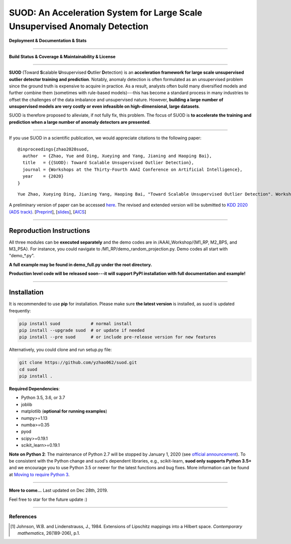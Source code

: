 SUOD: An Acceleration System for Large Scale Unsupervised Anomaly Detection
===========================================================================

**Deployment & Documentation & Stats**

.. image:: https://img.shields.io/pypi/v/suod.svg?color=brightgreen
   :target: https://pypi.org/project/suod/
   :alt: PyPI version

.. image:: https://img.shields.io/github/stars/yzhao062/suod.svg
   :target: https://github.com/yzhao062/suod/stargazers
   :alt: GitHub stars


.. image:: https://img.shields.io/github/forks/yzhao062/suod.svg?color=blue
   :target: https://github.com/yzhao062/suod/network
   :alt: GitHub forks


.. image:: https://pepy.tech/badge/suod
   :target: https://pepy.tech/project/suod
   :alt: Downloads


.. image:: https://pepy.tech/badge/suod/month
   :target: https://pepy.tech/project/suod
   :alt: Downloads


----


**Build Status & Coverage & Maintainability & License**


.. image:: https://travis-ci.org/yzhao062/suod.svg?branch=master
   :target: https://travis-ci.org/yzhao062/suod
   :alt: Build Status


.. image:: https://circleci.com/gh/yzhao062/suod.svg?style=svg
   :target: https://circleci.com/gh/yzhao062/suod
   :alt: Circle CI


.. image:: https://coveralls.io/repos/github/yzhao062/suod/badge.svg
   :target: https://coveralls.io/github/yzhao062/suod
   :alt: Coverage Status


----


**SUOD** (Toward **S**\calable **U**\nsupervised **O**\utlier **D**\etection) is an **acceleration framework for large scale unsupervised outlier detector training and prediction**.
Notably, anomaly detection is often formulated as an unsupervised problem since the ground truth is expensive to acquire in practice.
As a result, analysts often build many diversified models and further combine them (sometimes with rule-based models)---this has become a standard process in many industries to 
offset the challenges of the data imbalance and unsupervised nature. However, **building a large number of unsupervised models are very costly or even infeasible on high-dimensional, large datasets**.

SUOD is therefore proposed to alleviate, if not fully fix, this problem.
The focus of SUOD is **to accelerate the training and prediction when a large number of anomaly detectors are presented**.


----


If you use SUOD in a scientific publication, we would appreciate citations to the following paper::

    @inproceedings{zhao2020suod,
      author  = {Zhao, Yue and Ding, Xueying and Yang, Jianing and Haoping Bai},
      title   = {{SUOD}: Toward Scalable Unsupervised Outlier Detection},
      journal = {Workshops at the Thirty-Fourth AAAI Conference on Artificial Intelligence},
      year    = {2020}
    }

::

    Yue Zhao, Xueying Ding, Jianing Yang, Haoping Bai, "Toward Scalable Unsupervised Outlier Detection". Workshops at the Thirty-Fourth AAAI Conference on Artificial Intelligence, 2020.


A preliminary version of paper can be accessed `here <https://www.andrew.cmu.edu/user/yuezhao2/papers/20-preprint-suod.pdf>`_.
The revised and extended version will be submitted to `KDD 2020 (ADS track) <https://www.kdd.org/kdd2020/>`_.
[`Preprint <https://www.andrew.cmu.edu/user/yuezhao2/papers/20-preprint-suod.pdf>`_], [`slides <https://www.andrew.cmu.edu/user/yuezhao2/misc/10715-SUOD-Toward-Scalable-Unsupervised-Outlier-Detection.pdf>`_], [`AICS <http://aics.site/AICS2020/>`_]

------------

Reproduction Instructions
^^^^^^^^^^^^^^^^^^^^^^^^^

All three modules can be **executed separately** and the demo codes are in /AAAI_Workshop/{M1_RP, M2_BPS, and M3_PSA}.
For instance, you could navigate to /M1_RP/demo_random_projection.py. Demo codes all start with "demo_*.py".

**A full example may be found in demo_full.py under the root directory.**

**Production level code will be released soon---it will support PyPI installation with full documentation and example!**

------------


Installation
^^^^^^^^^^^^

It is recommended to use **pip** for installation. Please make sure
**the latest version** is installed, as suod is updated frequently:

.. code-block:: bash

   pip install suod            # normal install
   pip install --upgrade suod  # or update if needed
   pip install --pre suod      # or include pre-release version for new features

Alternatively, you could clone and run setup.py file:

.. code-block:: bash

   git clone https://github.com/yzhao062/suod.git
   cd suod
   pip install .


**Required Dependencies**\ :


* Python 3.5, 3.6, or 3.7
* joblib
* matplotlib (**optional for running examples**)
* numpy>=1.13
* numba>=0.35
* pyod
* scipy>=0.19.1
* scikit_learn>=0.19.1


**Note on Python 2**\ :
The maintenance of Python 2.7 will be stopped by January 1, 2020 (see `official announcement <https://github.com/python/devguide/pull/344>`_).
To be consistent with the Python change and suod's dependent libraries, e.g., scikit-learn,
**suod only supports Python 3.5+** and we encourage you to use
Python 3.5 or newer for the latest functions and bug fixes. More information can
be found at `Moving to require Python 3 <https://python3statement.org/>`_.


----


**More to come...**
Last updated on Dec 28th, 2019.

Feel free to star for the future update :)

----

References
----------

.. [#Johnson1984Extensions] Johnson, W.B. and Lindenstrauss, J., 1984. Extensions of Lipschitz mappings into a Hilbert space. *Contemporary mathematics*, 26(189-206), p.1.
